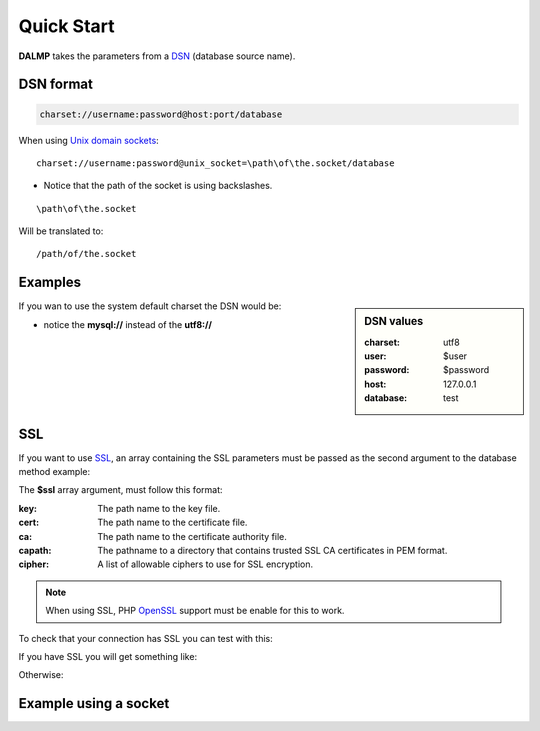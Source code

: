 Quick Start
===========

.. code-block:: php
   :linenos:

   <?php

   require_once 'dalmp.php';

   // DSN format: charset://username:password@host:port/database
   $db = new DALMP('utf8://root:'.rawurlencode('pass-?/:word').'@127.0.0.1:3306/mydatabase');

   $rs = $db->FetchMode('ASSOC')->PGetAll('SELECT id, name FROM users WHERE id=?',3);

**DALMP** takes the parameters from a `DSN <http://en.wikipedia.org/wiki/Data_source_name>`_ (database source name).


DSN format
..........

.. code-block:: rest

   charset://username:password@host:port/database

When using `Unix domain sockets <http://en.wikipedia.org/wiki/Unix_domain_socket>`_::

   charset://username:password@unix_socket=\path\of\the.socket/database

* Notice that the path of the socket is using backslashes.

::

    \path\of\the.socket

Will be translated to::

    /path/of/the.socket


.. seealso::

   `Unix sockets vs Internet sockets <http://lists.freebsd.org/pipermail/freebsd-performance/2005-February/001143.html>`_


Examples
........

.. sidebar:: DSN values

   :charset: utf8
   :user: $user
   :password: $password
   :host: 127.0.0.1
   :database:  test

.. code-block:: php
   :linenos:
   :emphasize-lines: 8

   <?php

   $user = getenv('MYSQL_USER') ?: 'root';
   $password = getenv('MYSQL_PASS') ?: '';

   require_once 'dalmp.php';

   $DSN = "utf8://$user:$password@127.0.0.1/test";

   $db = new DALMP\Database($DSN);

   try {
       $rs = $db->getOne('SELECT now()');
   } catch (\Exception $e) {
       print_r($e->getMessage());
   }

   /**
    * 1 log to single file
    * 2 log to multiple files (creates a log per request)
    * 'off' to stop debuging
    */
   $db->debug(1);

   echo $db, PHP_EOL; // print connection details


If you wan to use the system default charset the DSN would be:

.. code-block:: php
   :linenos:

   <?php

   $DSN = "mysql://$user:$password@127.0.0.1/test";

* notice the **mysql://** instead of the **utf8://**


SSL
...


If you want to use `SSL <http://en.wikipedia.org/wiki/Secure_Sockets_Layer>`_, an array containing the SSL parameters must be passed as the second argument to the database method example:

.. code-block:: php
   :linenos:
   :emphasize-lines: 1, 3

   $ssl = array('key' => null, 'cert' => null, 'ca' => 'mysql-ssl.ca-cert.pem', 'capath' => null, 'cipher' => null);

   $DSN = 'latin1://root:secret@127.0.0.1/test';

   $db = new DALMP\Database($DSN, $ssl);


The **$ssl** array argument, must follow this format:

:key: The path name to the key file.
:cert: The path name to the certificate file.
:ca: The path name to the certificate authority file.
:capath: The pathname to a directory that contains trusted SSL CA certificates in PEM format.
:cipher:  A list of allowable ciphers to use for SSL encryption.


.. note::
   When using SSL, PHP `OpenSSL <http://www.php.net/openssl>`_ support must be enable for this to work.


To check that your connection has SSL you can test with this:

.. code-block:: php
   :linenos:

   <?php

   require_once 'dalmp.php';

   $ssl = array('key' => null, 'cert' => null, 'ca' => 'mysql-ssl.ca-cert.pem', 'capath' => null, 'cipher' => null);

   $DSN = 'utf8://root:secret@127.0.0.1/test';

   $db = new DALMP\Database($DSN, $ssl);

   try {
     $db->getOne('SELECT NOW()');
     print_r($db->FetchMode('ASSOC')->GetRow("show variables like 'have_ssl'"));
   } catch (\Exception $e) {
     print_r($e->getMessage());
   }

   try {
     print_r($db->GetRow("show status like 'ssl_cipher'"));
   } catch (\Exception $e) {
     print_r($e->getMessage());
   }


If you have SSL you will get something like:

.. code-block:: php
   :linenos:
   :emphasize-lines: 4,10

   Array
   (
     [Variable_name] => have_ssl
     [Value] => YES
   )

   Array
   (
     [Variable_name] => Ssl_cipher
     [Value] => DHE-RSA-AES256-SHA
   )

Otherwise:

.. code-block:: php
   :linenos:
   :emphasize-lines: 4, 10

   Array
   (
     [Variable_name] => have_ssl
     [Value] => DISABLED
   )

   Array
   (
     [Variable_name] => Ssl_cipher
     [Value] =>
   )

Example using a socket
......................

.. code-block:: php
   :linenos:
   :emphasize-lines: 5

   <?php

   require_once 'dalmp.php';

   $DSN = "utf8://$user:$password".'@unix_socket=\tmp\mysql.sock/test';

   $db = new DALMP\Database($DSN);

   $db->debug(1);

   try {
     echo PHP_EOL, 'example using unix_socket: ', $db->getOne('SELECT NOW()'), PHP_EOL;
   } catch (\Exception $e) {
     print_r($e->getMessage());
   }

   echo $db;
   # will print: DALMP :: connected to: db, Character set: utf8, Localhost via UNIX socket,...


.. seealso::

   `DALMP Examples <https://github.com/nbari/DALMP/tree/master/examples>`_
